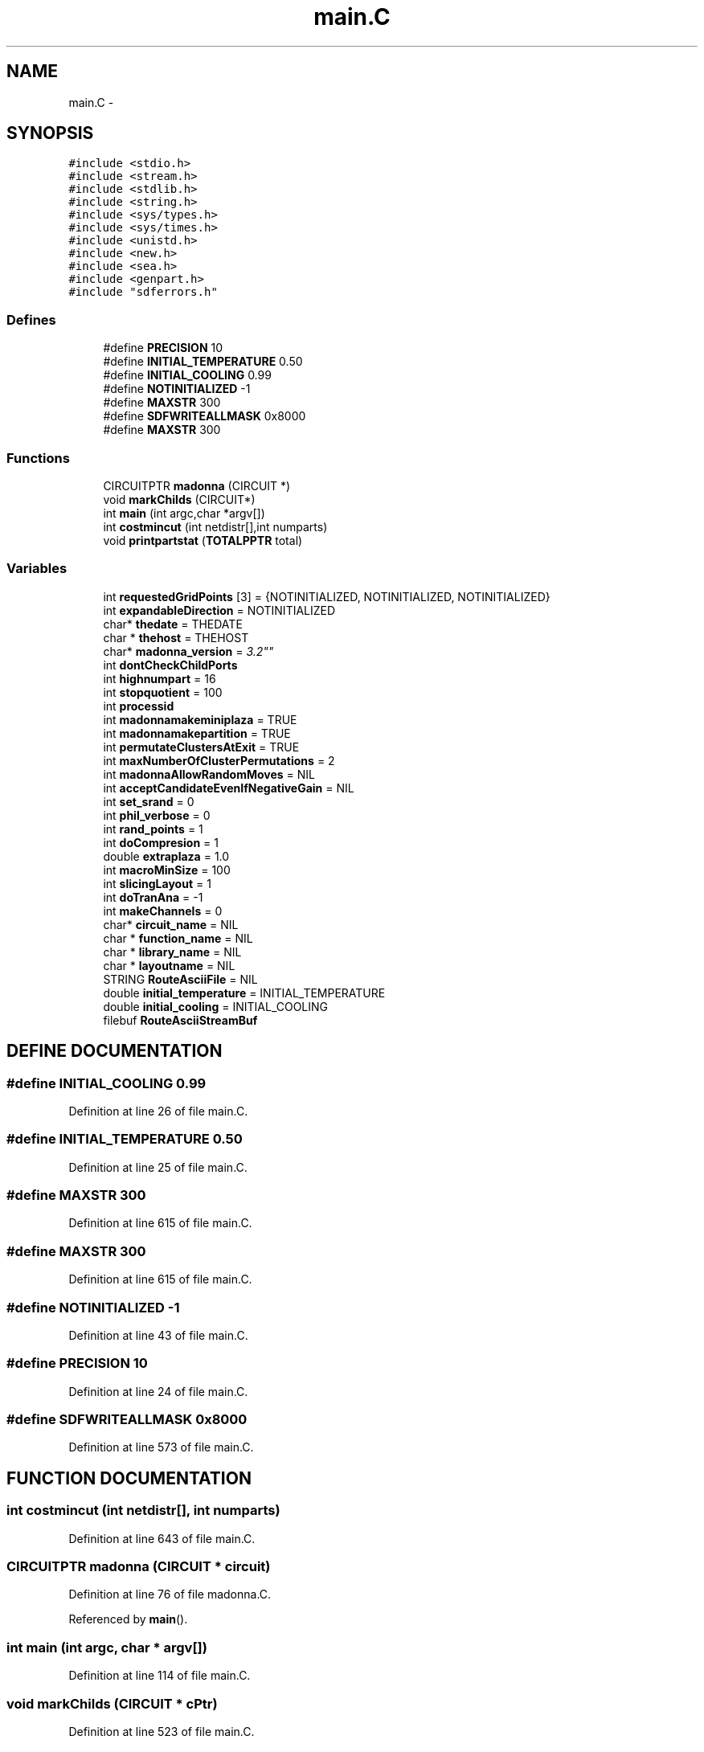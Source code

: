 .TH main.C 3 "28 Sep 2000" "madonna" \" -*- nroff -*-
.ad l
.nh
.SH NAME
main.C \- 
.SH SYNOPSIS
.br
.PP
\fC#include <stdio.h>\fR
.br
\fC#include <stream.h>\fR
.br
\fC#include <stdlib.h>\fR
.br
\fC#include <string.h>\fR
.br
\fC#include <sys/types.h>\fR
.br
\fC#include <sys/times.h>\fR
.br
\fC#include <unistd.h>\fR
.br
\fC#include <new.h>\fR
.br
\fC#include <sea.h>\fR
.br
\fC#include <genpart.h>\fR
.br
\fC#include "sdferrors.h"\fR
.br
.SS Defines

.in +1c
.ti -1c
.RI "#define \fBPRECISION\fR  10"
.br
.ti -1c
.RI "#define \fBINITIAL_TEMPERATURE\fR  0.50"
.br
.ti -1c
.RI "#define \fBINITIAL_COOLING\fR  0.99"
.br
.ti -1c
.RI "#define \fBNOTINITIALIZED\fR  -1"
.br
.ti -1c
.RI "#define \fBMAXSTR\fR  300"
.br
.ti -1c
.RI "#define \fBSDFWRITEALLMASK\fR  0x8000"
.br
.ti -1c
.RI "#define \fBMAXSTR\fR  300"
.br
.in -1c
.SS Functions

.in +1c
.ti -1c
.RI "CIRCUITPTR \fBmadonna\fR (CIRCUIT *)"
.br
.ti -1c
.RI "void \fBmarkChilds\fR (CIRCUIT*)"
.br
.ti -1c
.RI "int \fBmain\fR (int argc,char *argv[])"
.br
.ti -1c
.RI "int \fBcostmincut\fR (int netdistr[],int numparts)"
.br
.ti -1c
.RI "void \fBprintpartstat\fR (\fBTOTALPPTR\fR total)"
.br
.in -1c
.SS Variables

.in +1c
.ti -1c
.RI "int \fBrequestedGridPoints\fR [3] = {NOTINITIALIZED, NOTINITIALIZED, NOTINITIALIZED}"
.br
.ti -1c
.RI "int \fBexpandableDirection\fR = NOTINITIALIZED"
.br
.ti -1c
.RI "char* \fBthedate\fR = THEDATE"
.br
.ti -1c
.RI "char * \fBthehost\fR = THEHOST"
.br
.ti -1c
.RI "char* \fBmadonna_version\fR = "3.2""
.br
.ti -1c
.RI "int \fBdontCheckChildPorts\fR"
.br
.ti -1c
.RI "int \fBhighnumpart\fR = 16"
.br
.ti -1c
.RI "int \fBstopquotient\fR = 100"
.br
.ti -1c
.RI "int \fBprocessid\fR"
.br
.ti -1c
.RI "int \fBmadonnamakeminiplaza\fR = TRUE"
.br
.ti -1c
.RI "int \fBmadonnamakepartition\fR = TRUE"
.br
.ti -1c
.RI "int \fBpermutateClustersAtExit\fR = TRUE"
.br
.ti -1c
.RI "int \fBmaxNumberOfClusterPermutations\fR = 2"
.br
.ti -1c
.RI "int \fBmadonnaAllowRandomMoves\fR = NIL"
.br
.ti -1c
.RI "int \fBacceptCandidateEvenIfNegativeGain\fR = NIL"
.br
.ti -1c
.RI "int \fBset_srand\fR = 0"
.br
.ti -1c
.RI "int \fBphil_verbose\fR = 0"
.br
.ti -1c
.RI "int \fBrand_points\fR = 1"
.br
.ti -1c
.RI "int \fBdoCompresion\fR = 1"
.br
.ti -1c
.RI "double \fBextraplaza\fR = 1.0"
.br
.ti -1c
.RI "int \fBmacroMinSize\fR = 100"
.br
.ti -1c
.RI "int \fBslicingLayout\fR = 1"
.br
.ti -1c
.RI "int \fBdoTranAna\fR = -1"
.br
.ti -1c
.RI "int \fBmakeChannels\fR = 0"
.br
.ti -1c
.RI "char* \fBcircuit_name\fR = NIL"
.br
.ti -1c
.RI "char * \fBfunction_name\fR = NIL"
.br
.ti -1c
.RI "char * \fBlibrary_name\fR = NIL"
.br
.ti -1c
.RI "char * \fBlayoutname\fR = NIL"
.br
.ti -1c
.RI "STRING \fBRouteAsciiFile\fR = NIL"
.br
.ti -1c
.RI "double \fBinitial_temperature\fR = INITIAL_TEMPERATURE"
.br
.ti -1c
.RI "double \fBinitial_cooling\fR = INITIAL_COOLING"
.br
.ti -1c
.RI "filebuf \fBRouteAsciiStreamBuf\fR"
.br
.in -1c
.SH DEFINE DOCUMENTATION
.PP 
.SS #define INITIAL_COOLING  0.99
.PP
Definition at line 26 of file main.C.
.SS #define INITIAL_TEMPERATURE  0.50
.PP
Definition at line 25 of file main.C.
.SS #define MAXSTR  300
.PP
Definition at line 615 of file main.C.
.SS #define MAXSTR  300
.PP
Definition at line 615 of file main.C.
.SS #define NOTINITIALIZED  -1
.PP
Definition at line 43 of file main.C.
.SS #define PRECISION  10
.PP
Definition at line 24 of file main.C.
.SS #define SDFWRITEALLMASK  0x8000
.PP
Definition at line 573 of file main.C.
.SH FUNCTION DOCUMENTATION
.PP 
.SS int costmincut (int netdistr[], int numparts)
.PP
Definition at line 643 of file main.C.
.SS CIRCUITPTR madonna (CIRCUIT * circuit)
.PP
Definition at line 76 of file madonna.C.
.PP
Referenced by \fBmain\fR().
.SS int main (int argc, char * argv[])
.PP
Definition at line 114 of file main.C.
.SS void markChilds (CIRCUIT * cPtr)
.PP
Definition at line 523 of file main.C.
.PP
Referenced by \fBmain\fR().
.SS void printpartstat (\fBTOTALPPTR\fR total)
.PP
Definition at line 659 of file main.C.
.SH VARIABLE DOCUMENTATION
.PP 
.SS STRING RouteAsciiFile = NIL
.PP
Definition at line 103 of file main.C.
.SS filebuf RouteAsciiStreamBuf
.PP
Definition at line 108 of file main.C.
.SS int acceptCandidateEvenIfNegativeGain = NIL
.PP
Definition at line 86 of file main.C.
.SS char * circuit_name = NIL
.PP
Definition at line 98 of file main.C.
.SS int doCompresion = 1
.PP
Definition at line 90 of file main.C.
.SS int doTranAna = -1
.PP
Definition at line 94 of file main.C.
.SS int dontCheckChildPorts
.PP
Definition at line 72 of file main.C.
.SS int expandableDirection = NOTINITIALIZED
.PP
Definition at line 46 of file main.C.
.SS double extraplaza = 1.0
.PP
Definition at line 91 of file main.C.
.SS char * function_name = NIL
.PP
Definition at line 99 of file main.C.
.SS int highnumpart = 16
.PP
Definition at line 77 of file main.C.
.SS double initial_cooling = INITIAL_COOLING
.PP
Definition at line 106 of file main.C.
.SS double initial_temperature = INITIAL_TEMPERATURE
.PP
Definition at line 105 of file main.C.
.SS char * layoutname = NIL
.PP
Definition at line 101 of file main.C.
.SS char * library_name = NIL
.PP
Definition at line 100 of file main.C.
.SS int macroMinSize = 100
.PP
Definition at line 92 of file main.C.
.SS int madonnaAllowRandomMoves = NIL
.PP
Definition at line 85 of file main.C.
.SS char * madonna_version = "3.2"
.PP
Definition at line 70 of file main.C.
.SS int madonnamakeminiplaza = TRUE
.PP
Definition at line 81 of file main.C.
.SS int madonnamakepartition = TRUE
.PP
Definition at line 82 of file main.C.
.SS int makeChannels = 0
.PP
Definition at line 95 of file main.C.
.SS int maxNumberOfClusterPermutations = 2
.PP
Definition at line 84 of file main.C.
.SS int permutateClustersAtExit = TRUE
.PP
Definition at line 83 of file main.C.
.SS int phil_verbose = 0
.PP
Definition at line 88 of file main.C.
.SS int processid
.PP
Definition at line 80 of file main.C.
.SS int rand_points = 1
.PP
Definition at line 89 of file main.C.
.SS int requestedGridPoints[] = {NOTINITIALIZED, NOTINITIALIZED, NOTINITIALIZED}
.PP
Definition at line 45 of file main.C.
.SS int set_srand = 0
.PP
Definition at line 87 of file main.C.
.SS int slicingLayout = 1
.PP
Definition at line 93 of file main.C.
.SS int stopquotient = 100
.PP
Definition at line 78 of file main.C.
.SS char * thedate = THEDATE
.PP
Definition at line 69 of file main.C.
.SS char * thehost = THEHOST
.PP
Definition at line 69 of file main.C.
.SH AUTHOR
.PP 
Generated automatically by Doxygen for madonna from the source code.